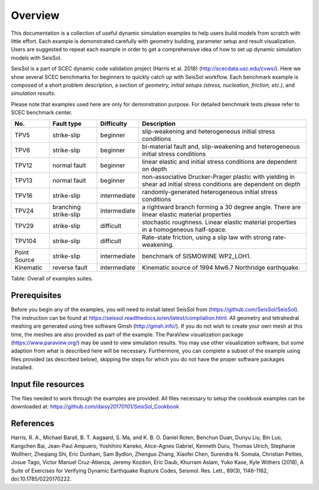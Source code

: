 Overview
========

This documentation is a collection of useful dynamic simulation examples to help users build models from scratch with little effort. Each example is demonstrated carefully with geometry building, parameter setup and result visualization. Users are suggested to repeat each example in order to get a comprehensive idea of how to set up dynamic simulation models with SeisSol. 

SeisSol is a part of SCEC dynamic code validation project (Harris et al. 2018) (http://scecdata.usc.edu/cvws/). Here we show several SCEC benchmarks for beginners to quickly catch up with SeisSol workflow. Each benchmark example is composed of a short problem description, a section of *geometry, initial setups (stress, nucleation, friction, etc.)*, and *simulation results*.

Please note that examples used here are only for demonstration purpose. 
For detailed benchmark tests please refer to SCEC benchmark center. 

+----------------+-------------------------+----------------+---------------------------------------------------------------------------------------------------------------------+
| No.            | Fault type              | Difficulty     | Description                                                                                                         |
+================+=========================+================+=====================================================================================================================+
| TPV5           | strike-slip             | beginner       | slip-weakening and heterogeneous initial stress conditions                                                          |
+----------------+-------------------------+----------------+---------------------------------------------------------------------------------------------------------------------+
| TPV6           | strike-slip             | beginner       | bi-material fault and, slip-weakening and heterogeneous initial stress conditions                                   |
+----------------+-------------------------+----------------+---------------------------------------------------------------------------------------------------------------------+
| TPV12          | normal fault            | beginner       | linear elastic and initial stress conditions are dependent on depth                                                 |
+----------------+-------------------------+----------------+---------------------------------------------------------------------------------------------------------------------+
| TPV13          | normal fault            | beginner       | non-associative Drucker-Prager plastic with yielding in shear ad initial stress conditions are dependent on depth   |
+----------------+-------------------------+----------------+---------------------------------------------------------------------------------------------------------------------+
| TPV16          | strike-slip             | intermediate   | randomly-generated heterogeneous initial stress conditions                                                          |
+----------------+-------------------------+----------------+---------------------------------------------------------------------------------------------------------------------+
| TPV24          | branching strike-slip   | intermediate   | a rightward branch forming a 30 degree angle. There are linear elastic material properties                          |
+----------------+-------------------------+----------------+---------------------------------------------------------------------------------------------------------------------+
| TPV29          | strike-slip             | difficult      | stochastic roughness. Linear elastic material properties in a homogeneous half-space.                               |
+----------------+-------------------------+----------------+---------------------------------------------------------------------------------------------------------------------+
| TPV104         | strike-slip             | difficult      | Rate-state friction, using a slip law with strong rate-weakening.                                                   |
+----------------+-------------------------+----------------+---------------------------------------------------------------------------------------------------------------------+
| Point Source   | strike-slip             | intermediate   | benchmark of SISMOWINE WP2\_LOH1.                                                                                   |
+----------------+-------------------------+----------------+---------------------------------------------------------------------------------------------------------------------+
| Kinematic      | reverse fault           | intermediate   | Kinematic source of 1994 Mw6.7 Northridge earthquake.                                                               |
+----------------+-------------------------+----------------+---------------------------------------------------------------------------------------------------------------------+

Table: Overall of examples suites.

Prerequisites
~~~~~~~~~~~~~

Before you begin any of the examples, you will need to install latest
SeisSol from (https://github.com/SeisSol/SeisSol). The instruction can be found at https://seissol.readthedocs.io/en/latest/compilation.html. All geometry and
tetrahedral meshing are generated using free software Gmsh (http://gmsh.info/).
If you do not wish to create your own mesh at this time, the meshes are
also provided as part of the example. The ParaView visualization package
(https://www.paraview.org/) may be used to view simulation results. You may use other visualization
software, but some adaption from what is described here will be
necessary. Furthermore, you can complete a subset of the example using
files provided (as described below), skipping the steps for which you do
not have the proper software packages installed.

Input file resources
~~~~~~~~~~~~~~~~~~~~

The files needed to work through the examples are provided. 
All files necessary to setup the cookbook examples can be downloaded at: https://github.com/daisy20170101/SeisSol_Cookbook

References
~~~~~~~~~~~~~~~~~~~~

Harris, R. A., Michael Barall, B. T. Aagaard, S. Ma, and K. B. O. Daniel Roten, Benchun Duan, Dunyu Liu, Bin Luo, Kangchen Bai, Jean-Paul Ampuero, Yoshihiro Kaneko, Alice-Agnes Gabriel, Kenneth Duru, Thomas Ulrich, Stephanie Wollherr, Zheqiang Shi, Eric Dunham, Sam Bydlon, Zhenguo Zhang, Xiaofei Chen, Surendra N. Somala, Christian Pelties, Josue Tago, Victor Manuel Cruz-Atienza, Jeremy Kozdon, Eric Daub, Khurram Aslam, Yuko Kase, Kyle Withers (2018), A Suite of Exercises for Verifying Dynamic Earthquake Rupture Codes, Seismol. Res. Lett., 89(3), 1146-1162, doi:10.1785/0220170222.

